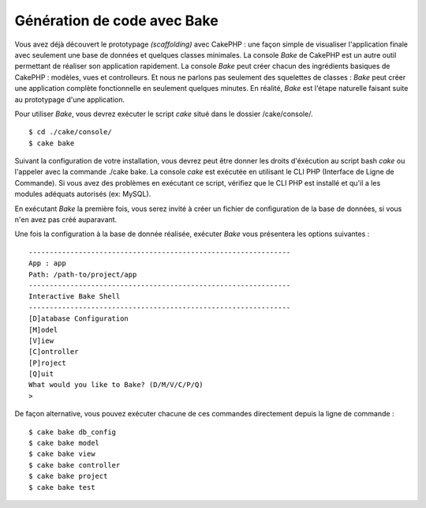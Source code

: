 Génération de code avec Bake
############################

Vous avez déjà découvert le prototypage *(scaffolding)* avec CakePHP :
une façon simple de visualiser l'application finale avec seulement une
base de données et quelques classes minimales. La console *Bake* de
CakePHP est un autre outil permettant de réaliser son application
rapidement. La console *Bake* peut créer chacun des ingrédients basiques
de CakePHP : modèles, vues et controlleurs. Et nous ne parlons pas
seulement des squelettes de classes : *Bake* peut créer une application
complète fonctionnelle en seulement quelques minutes. En réalité, *Bake*
est l'étape naturelle faisant suite au prototypage d'une application.

Pour utiliser *Bake*, vous devrez exécuter le script *cake* situé dans
le dossier /cake/console/.

::

    $ cd ./cake/console/
    $ cake bake

Suivant la configuration de votre installation, vous devrez peut être
donner les droits d'éxécution au script bash *cake* ou l'appeler avec la
commande ./cake bake. La console *cake* est exécutée en utilisant le CLI
PHP (Interface de Ligne de Commande). Si vous avez des problèmes en
exécutant ce script, vérifiez que le CLI PHP est installé et qu'il a les
modules adéquats autorisés (ex: MySQL).

En exécutant *Bake* la première fois, vous serez invité à créer un
fichier de configuration de la base de données, si vous n'en avez pas
créé auparavant.

Une fois la configuration à la base de donnée réalisée, exécuter *Bake*
vous présentera les options suivantes :

::

    ---------------------------------------------------------------
    App : app
    Path: /path-to/project/app
    ---------------------------------------------------------------
    Interactive Bake Shell
    ---------------------------------------------------------------
    [D]atabase Configuration
    [M]odel
    [V]iew
    [C]ontroller
    [P]roject
    [Q]uit
    What would you like to Bake? (D/M/V/C/P/Q) 
    >  

De façon alternative, vous pouvez exécuter chacune de ces commandes
directement depuis la ligne de commande :

::

    $ cake bake db_config
    $ cake bake model
    $ cake bake view 
    $ cake bake controller
    $ cake bake project
    $ cake bake test

